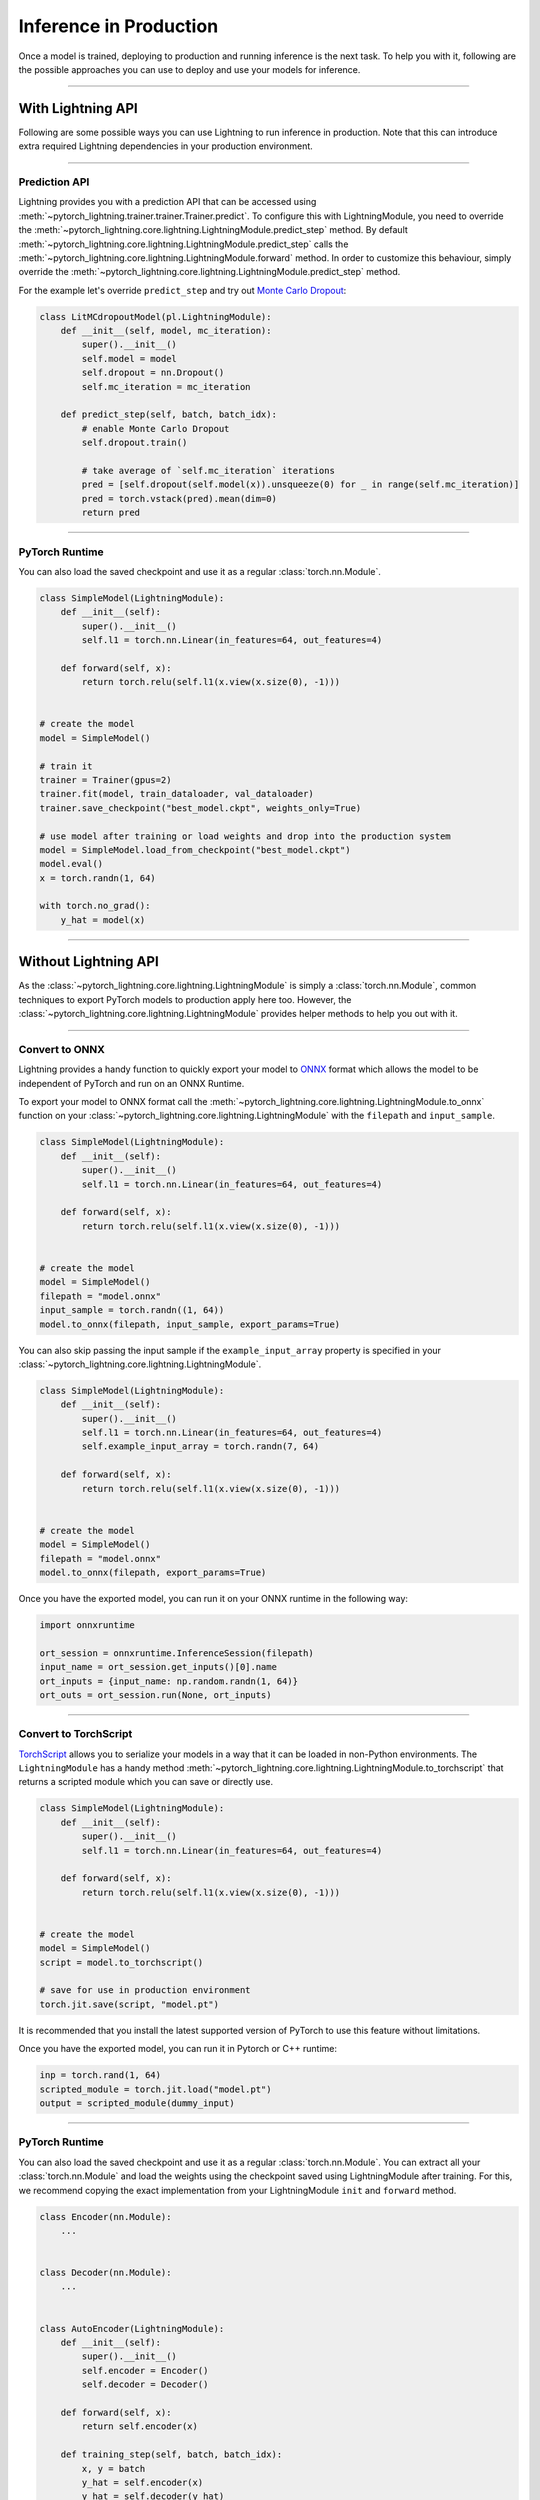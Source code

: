 .. _production_inference:

#######################
Inference in Production
#######################

Once a model is trained, deploying to production and running inference is the next task. To help you with it, following are the possible approaches
you can use to deploy and use your models for inference.

------------

******************
With Lightning API
******************

Following are some possible ways you can use Lightning to run inference in production. Note that this can introduce extra required Lightning dependencies
in your production environment.

------------

Prediction API
==============

Lightning provides you with a prediction API that can be accessed using :meth:`~pytorch_lightning.trainer.trainer.Trainer.predict`.
To configure this with LightningModule, you need to override the :meth:`~pytorch_lightning.core.lightning.LightningModule.predict_step` method.
By default :meth:`~pytorch_lightning.core.lightning.LightningModule.predict_step` calls the :meth:`~pytorch_lightning.core.lightning.LightningModule.forward`
method. In order to customize this behaviour, simply override the :meth:`~pytorch_lightning.core.lightning.LightningModule.predict_step` method.

For the example let's override ``predict_step`` and try out `Monte Carlo Dropout <https://arxiv.org/pdf/1506.02142.pdf>`_:

.. code-block:: python

    class LitMCdropoutModel(pl.LightningModule):
        def __init__(self, model, mc_iteration):
            super().__init__()
            self.model = model
            self.dropout = nn.Dropout()
            self.mc_iteration = mc_iteration

        def predict_step(self, batch, batch_idx):
            # enable Monte Carlo Dropout
            self.dropout.train()

            # take average of `self.mc_iteration` iterations
            pred = [self.dropout(self.model(x)).unsqueeze(0) for _ in range(self.mc_iteration)]
            pred = torch.vstack(pred).mean(dim=0)
            return pred

------------

PyTorch Runtime
===============

You can also load the saved checkpoint and use it as a regular :class:`torch.nn.Module`.

.. code-block:: python

    class SimpleModel(LightningModule):
        def __init__(self):
            super().__init__()
            self.l1 = torch.nn.Linear(in_features=64, out_features=4)

        def forward(self, x):
            return torch.relu(self.l1(x.view(x.size(0), -1)))


    # create the model
    model = SimpleModel()

    # train it
    trainer = Trainer(gpus=2)
    trainer.fit(model, train_dataloader, val_dataloader)
    trainer.save_checkpoint("best_model.ckpt", weights_only=True)

    # use model after training or load weights and drop into the production system
    model = SimpleModel.load_from_checkpoint("best_model.ckpt")
    model.eval()
    x = torch.randn(1, 64)

    with torch.no_grad():
        y_hat = model(x)

------------

*********************
Without Lightning API
*********************

As the :class:`~pytorch_lightning.core.lightning.LightningModule` is simply a :class:`torch.nn.Module`, common techniques to export PyTorch models
to production apply here too. However, the :class:`~pytorch_lightning.core.lightning.LightningModule` provides helper methods to help you out with it.

------------

Convert to ONNX
===============

Lightning provides a handy function to quickly export your model to `ONNX <https://pytorch.org/docs/stable/onnx.html>`_ format
which allows the model to be independent of PyTorch and run on an ONNX Runtime.

To export your model to ONNX format call the :meth:`~pytorch_lightning.core.lightning.LightningModule.to_onnx` function on your :class:`~pytorch_lightning.core.lightning.LightningModule` with the ``filepath`` and ``input_sample``.

.. code-block:: python

    class SimpleModel(LightningModule):
        def __init__(self):
            super().__init__()
            self.l1 = torch.nn.Linear(in_features=64, out_features=4)

        def forward(self, x):
            return torch.relu(self.l1(x.view(x.size(0), -1)))


    # create the model
    model = SimpleModel()
    filepath = "model.onnx"
    input_sample = torch.randn((1, 64))
    model.to_onnx(filepath, input_sample, export_params=True)

You can also skip passing the input sample if the ``example_input_array`` property is specified in your :class:`~pytorch_lightning.core.lightning.LightningModule`.

.. code-block:: python

    class SimpleModel(LightningModule):
        def __init__(self):
            super().__init__()
            self.l1 = torch.nn.Linear(in_features=64, out_features=4)
            self.example_input_array = torch.randn(7, 64)

        def forward(self, x):
            return torch.relu(self.l1(x.view(x.size(0), -1)))


    # create the model
    model = SimpleModel()
    filepath = "model.onnx"
    model.to_onnx(filepath, export_params=True)

Once you have the exported model, you can run it on your ONNX runtime in the following way:

.. code-block:: python

    import onnxruntime

    ort_session = onnxruntime.InferenceSession(filepath)
    input_name = ort_session.get_inputs()[0].name
    ort_inputs = {input_name: np.random.randn(1, 64)}
    ort_outs = ort_session.run(None, ort_inputs)

------------

Convert to TorchScript
======================

`TorchScript <https://pytorch.org/docs/stable/jit.html>`_ allows you to serialize your models in a way that it can be loaded in non-Python environments.
The ``LightningModule`` has a handy method :meth:`~pytorch_lightning.core.lightning.LightningModule.to_torchscript` that returns a scripted module which you
can save or directly use.

.. code-block:: python

    class SimpleModel(LightningModule):
        def __init__(self):
            super().__init__()
            self.l1 = torch.nn.Linear(in_features=64, out_features=4)

        def forward(self, x):
            return torch.relu(self.l1(x.view(x.size(0), -1)))


    # create the model
    model = SimpleModel()
    script = model.to_torchscript()

    # save for use in production environment
    torch.jit.save(script, "model.pt")

It is recommended that you install the latest supported version of PyTorch to use this feature without limitations.

Once you have the exported model, you can run it in Pytorch or C++ runtime:

.. code-block:: python

    inp = torch.rand(1, 64)
    scripted_module = torch.jit.load("model.pt")
    output = scripted_module(dummy_input)

------------

PyTorch Runtime
===============

You can also load the saved checkpoint and use it as a regular :class:`torch.nn.Module`. You can extract all your :class:`torch.nn.Module`
and load the weights using the checkpoint saved using LightningModule after training. For this, we recommend copying the exact implementation
from your LightningModule ``init`` and ``forward`` method.

.. code-block:: python

    class Encoder(nn.Module):
        ...


    class Decoder(nn.Module):
        ...


    class AutoEncoder(LightningModule):
        def __init__(self):
            super().__init__()
            self.encoder = Encoder()
            self.decoder = Decoder()

        def forward(self, x):
            return self.encoder(x)

        def training_step(self, batch, batch_idx):
            x, y = batch
            y_hat = self.encoder(x)
            y_hat = self.decoder(y_hat)
            loss = ...
            return loss


    class AutoEncoderProd(nn.Module):
        def __init__(self):
            super().__init__()
            self.encoder = Encoder()
            self.decoder = Decoder()

        def forward(self, x):
            return self.encoder(x)


    # train it
    trainer = Trainer(gpus=2)
    trainer.fit(model, train_dataloader, val_dataloader)
    trainer.save_checkpoint("best_model.ckpt")


    # create the PyTorch model and load the checkpoint weights
    model = AutoEncoderProd()
    checkpoint_weights = torch.load("best_model.ckpt")
    model.load_state_dict(checkpoint_weights["state_dict"])
    model.eval()
    x = torch.randn(1, 64)

    with torch.no_grad():
        y_hat = model(x)
